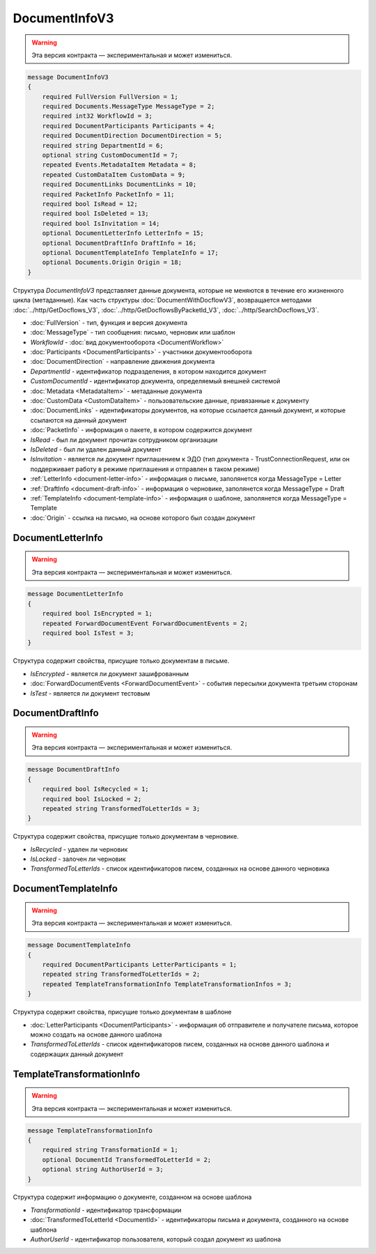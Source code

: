 DocumentInfoV3
==============

.. warning:: Эта версия контракта — экспериментальная и может измениться.

.. code-block:: protobuf

    message DocumentInfoV3
    {
        required FullVersion FullVersion = 1;
        required Documents.MessageType MessageType = 2;
        required int32 WorkflowId = 3;
        required DocumentParticipants Participants = 4;
        required DocumentDirection DocumentDirection = 5;
        required string DepartmentId = 6;
        optional string CustomDocumentId = 7;
        repeated Events.MetadataItem Metadata = 8;
        repeated CustomDataItem CustomData = 9;
        required DocumentLinks DocumentLinks = 10;
        required PacketInfo PacketInfo = 11;
        required bool IsRead = 12;
        required bool IsDeleted = 13;
        required bool IsInvitation = 14;
        optional DocumentLetterInfo LetterInfo = 15;
        optional DocumentDraftInfo DraftInfo = 16;
        optional DocumentTemplateInfo TemplateInfo = 17;
        optional Documents.Origin Origin = 18;
    }

Структура *DocumentInfoV3* представляет данные документа, которые не меняются в течение его жизненного цикла (метаданные). Как часть структуры :doc:`DocumentWithDocflowV3`, возвращается методами :doc:`../http/GetDocflows_V3`, :doc:`../http/GetDocflowsByPacketId_V3`, :doc:`../http/SearchDocflows_V3`.

- :doc:`FullVersion` - тип, функция и версия документа
- :doc:`MessageType` - тип сообщения: письмо, черновик или шаблон
- *WorkflowId* - :doc:`вид документооборота <DocumentWorkflow>`
- :doc:`Participants <DocumentParticipants>` - участники документооборота
- :doc:`DocumentDirection` - направление движения документа
- *DepartmentId* - идентификатор подразделения, в котором находится документ
- *CustomDocumentId* - идентификатор документа, определяемый внешней системой
- :doc:`Metadata <MetadataItem>` - метаданные документа
- :doc:`CustomData <CustomDataItem>` - пользовательские данные, привязанные к документу
- :doc:`DocumentLinks` - идентификаторы документов, на которые ссылается данный документ, и которые ссылаются на данный документ
- :doc:`PacketInfo` - информация о пакете, в котором содержится документ
- *IsRead* - был ли документ прочитан сотрудником организации
- *IsDeleted* - был ли удален данный документ
- *IsInvitation* - является ли документ приглашением к ЭДО (тип документа - TrustConnectionRequest, или он поддерживает работу в режиме приглашения и отправлен в таком режиме)
- :ref:`LetterInfo <document-letter-info>` - информация о письме, заполянется когда MessageType = Letter
- :ref:`DraftInfo <document-draft-info>` - информация о черновике, заполянется когда MessageType = Draft
- :ref:`TemplateInfo <document-template-info>` - информация о шаблоне, заполянется когда MessageType = Template
- :doc:`Origin` - ссылка на письмо, на основе которого был создан документ

.. _document-letter-info:

DocumentLetterInfo
------------------

.. warning:: Эта версия контракта — экспериментальная и может измениться.

.. code-block:: protobuf

    message DocumentLetterInfo
    {
        required bool IsEncrypted = 1;
        repeated ForwardDocumentEvent ForwardDocumentEvents = 2;
        required bool IsTest = 3;
    }

Структура содержит свойства, присущие только документам в письме.

- *IsEncrypted* - является ли документ зашифрованным
- :doc:`ForwardDocumentEvents <ForwardDocumentEvent>` - события пересылки документа третьим сторонам
- *IsTest* - является ли документ тестовым

.. _document-draft-info:

DocumentDraftInfo
-----------------

.. warning:: Эта версия контракта — экспериментальная и может измениться.

.. code-block:: protobuf

    message DocumentDraftInfo
    {
        required bool IsRecycled = 1;
        required bool IsLocked = 2;
        repeated string TransformedToLetterIds = 3;
    }

Структура содержит свойства, присущие только документам в черновике.

- *IsRecycled* - удален ли черновик
- *IsLocked* - залочен ли черновик
- *TransformedToLetterIds* - список идентификаторов писем, созданных на основе данного черновика

.. _document-template-info:

DocumentTemplateInfo
--------------------

.. warning:: Эта версия контракта — экспериментальная и может измениться.

.. code-block:: protobuf

    message DocumentTemplateInfo
    {
        required DocumentParticipants LetterParticipants = 1;
        repeated string TransformedToLetterIds = 2;
        repeated TemplateTransformationInfo TemplateTransformationInfos = 3;
    }




Структура содержит свойства, присущие только документам в шаблоне

- :doc:`LetterParticipants <DocumentParticipants>` - информация об отправителе и получателе письма, которое можно создать на основе данного шаблона
- *TransformedToLetterIds* - список идентификаторов писем, созданных на основе данного шаблона и содержащих данный документ

TemplateTransformationInfo
--------------------

.. warning:: Эта версия контракта — экспериментальная и может измениться.

.. code-block:: protobuf

    message TemplateTransformationInfo
    {
        required string TransformationId = 1;
        optional DocumentId TransformedToLetterId = 2;
        optional string AuthorUserId = 3;
    }

Структура содержит информацию о документе, созданном на основе шаблона

- *TransformationId* - идентификатор трансформации
- :doc:`TransformedToLetterId <DocumentId>` - идентификаторы письма и документа, созданного на основе шаблона
- *AuthorUserId* - идентификатор пользователя, который создал документ из шаблона
